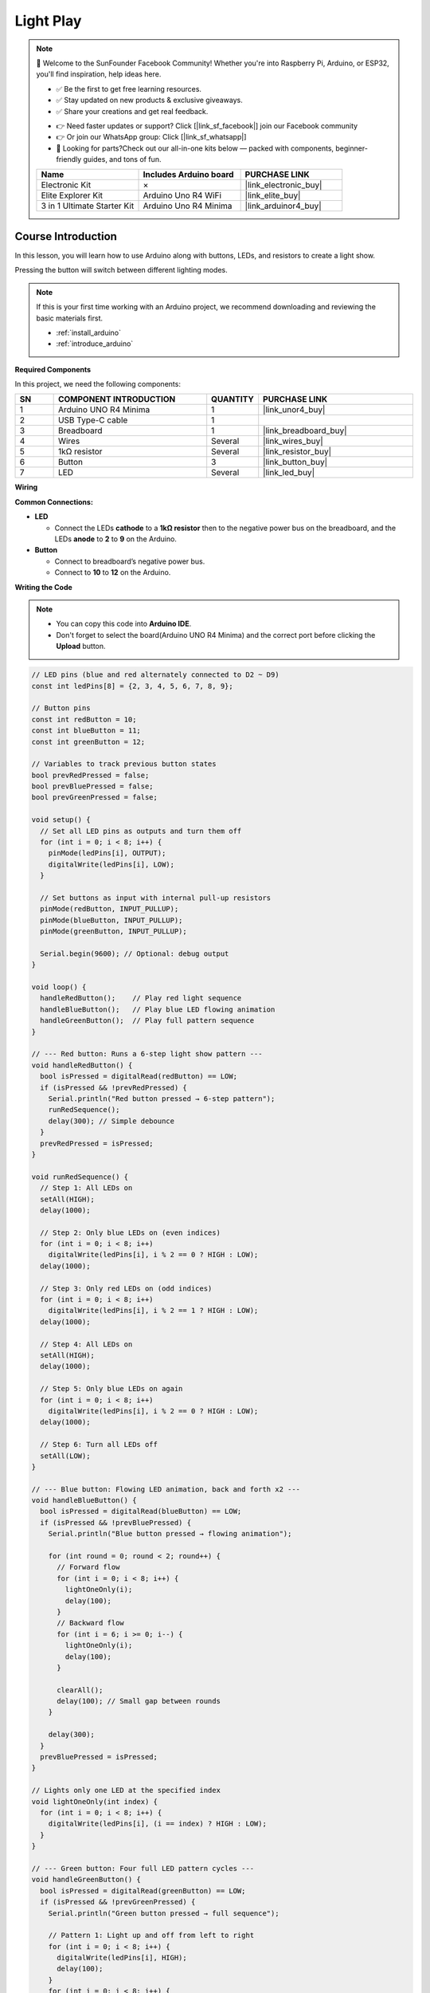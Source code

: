 .. _light_play:

Light Play
==============================================================

.. note::
  
  🌟 Welcome to the SunFounder Facebook Community! Whether you're into Raspberry Pi, Arduino, or ESP32, you'll find inspiration, help ideas here.
   
  - ✅ Be the first to get free learning resources. 
   
  - ✅ Stay updated on new products & exclusive giveaways. 
   
  - ✅ Share your creations and get real feedback.
   
  * 👉 Need faster updates or support? Click [|link_sf_facebook|] join our Facebook community 

  * 👉 Or join our WhatsApp group: Click [|link_sf_whatsapp|]
   
  * 🎁 Looking for parts?Check out our all-in-one kits below — packed with components, beginner-friendly guides, and tons of fun.
  
  .. list-table::
    :widths: 20 20 20
    :header-rows: 1

    *   - Name	
        - Includes Arduino board
        - PURCHASE LINK
    *   - Electronic Kit	
        - ×
        - |link_electronic_buy|
    *   - Elite Explorer Kit	
        - Arduino Uno R4 WiFi
        - |link_elite_buy|
    *   - 3 in 1 Ultimate Starter Kit	
        - Arduino Uno R4 Minima
        - |link_arduinor4_buy|

Course Introduction
------------------------

In this lesson, you will learn how to use Arduino along with buttons, LEDs, and resistors to create a light show. 

Pressing the button will switch between different lighting modes.


.. raw:: html

  <iframe width="700" height="394" src="https://www.youtube.com/embed/DyyozHdvh80?si=MztYSVEZCeRxurx0" title="YouTube video player" frameborder="0" allow="accelerometer; autoplay; clipboard-write; encrypted-media; gyroscope; picture-in-picture; web-share" referrerpolicy="strict-origin-when-cross-origin" allowfullscreen></iframe>

.. note::

  If this is your first time working with an Arduino project, we recommend downloading and reviewing the basic materials first.
  
  * :ref:`install_arduino`
  * :ref:`introduce_arduino`

**Required Components**

In this project, we need the following components:

.. list-table::
    :widths: 5 20 5 20
    :header-rows: 1

    *   - SN
        - COMPONENT INTRODUCTION	
        - QUANTITY
        - PURCHASE LINK

    *   - 1
        - Arduino UNO R4 Minima
        - 1
        - |link_unor4_buy|
    *   - 2
        - USB Type-C cable
        - 1
        - 
    *   - 3
        - Breadboard
        - 1
        - |link_breadboard_buy|
    *   - 4
        - Wires
        - Several
        - |link_wires_buy|
    *   - 5
        - 1kΩ resistor
        - Several
        - |link_resistor_buy|
    *   - 6
        - Button
        - 3
        - |link_button_buy|
    *   - 7
        - LED
        - Several
        - |link_led_buy|

**Wiring**

.. image:: img/Light_Play_bb.png

**Common Connections:**

* **LED**

  - Connect the LEDs **cathode** to a **1kΩ resistor** then to the negative power bus on the breadboard, and the LEDs **anode** to **2** to **9** on the Arduino.

* **Button**

  - Connect to breadboard’s negative power bus.
  - Connect to **10** to **12** on the Arduino.

**Writing the Code**

.. note::

    * You can copy this code into **Arduino IDE**. 
    * Don't forget to select the board(Arduino UNO R4 Minima) and the correct port before clicking the **Upload** button.

.. code-block:: arduino

      // LED pins (blue and red alternately connected to D2 ~ D9)
      const int ledPins[8] = {2, 3, 4, 5, 6, 7, 8, 9};

      // Button pins
      const int redButton = 10;
      const int blueButton = 11;
      const int greenButton = 12;

      // Variables to track previous button states
      bool prevRedPressed = false;
      bool prevBluePressed = false;
      bool prevGreenPressed = false;

      void setup() {
        // Set all LED pins as outputs and turn them off
        for (int i = 0; i < 8; i++) {
          pinMode(ledPins[i], OUTPUT);
          digitalWrite(ledPins[i], LOW);
        }

        // Set buttons as input with internal pull-up resistors
        pinMode(redButton, INPUT_PULLUP);
        pinMode(blueButton, INPUT_PULLUP);
        pinMode(greenButton, INPUT_PULLUP);

        Serial.begin(9600); // Optional: debug output
      }

      void loop() {
        handleRedButton();    // Play red light sequence
        handleBlueButton();   // Play blue LED flowing animation
        handleGreenButton();  // Play full pattern sequence
      }

      // --- Red button: Runs a 6-step light show pattern ---
      void handleRedButton() {
        bool isPressed = digitalRead(redButton) == LOW;
        if (isPressed && !prevRedPressed) {
          Serial.println("Red button pressed → 6-step pattern");
          runRedSequence();
          delay(300); // Simple debounce
        }
        prevRedPressed = isPressed;
      }

      void runRedSequence() {
        // Step 1: All LEDs on
        setAll(HIGH);
        delay(1000);

        // Step 2: Only blue LEDs on (even indices)
        for (int i = 0; i < 8; i++)
          digitalWrite(ledPins[i], i % 2 == 0 ? HIGH : LOW);
        delay(1000);

        // Step 3: Only red LEDs on (odd indices)
        for (int i = 0; i < 8; i++)
          digitalWrite(ledPins[i], i % 2 == 1 ? HIGH : LOW);
        delay(1000);

        // Step 4: All LEDs on
        setAll(HIGH);
        delay(1000);

        // Step 5: Only blue LEDs on again
        for (int i = 0; i < 8; i++)
          digitalWrite(ledPins[i], i % 2 == 0 ? HIGH : LOW);
        delay(1000);

        // Step 6: Turn all LEDs off
        setAll(LOW);
      }

      // --- Blue button: Flowing LED animation, back and forth x2 ---
      void handleBlueButton() {
        bool isPressed = digitalRead(blueButton) == LOW;
        if (isPressed && !prevBluePressed) {
          Serial.println("Blue button pressed → flowing animation");

          for (int round = 0; round < 2; round++) {
            // Forward flow
            for (int i = 0; i < 8; i++) {
              lightOneOnly(i);
              delay(100);
            }
            // Backward flow
            for (int i = 6; i >= 0; i--) {
              lightOneOnly(i);
              delay(100);
            }

            clearAll();
            delay(100); // Small gap between rounds
          }

          delay(300);
        }
        prevBluePressed = isPressed;
      }

      // Lights only one LED at the specified index
      void lightOneOnly(int index) {
        for (int i = 0; i < 8; i++) {
          digitalWrite(ledPins[i], (i == index) ? HIGH : LOW);
        }
      }

      // --- Green button: Four full LED pattern cycles ---
      void handleGreenButton() {
        bool isPressed = digitalRead(greenButton) == LOW;
        if (isPressed && !prevGreenPressed) {
          Serial.println("Green button pressed → full sequence");

          // Pattern 1: Light up and off from left to right
          for (int i = 0; i < 8; i++) {
            digitalWrite(ledPins[i], HIGH);
            delay(100);
          }
          for (int i = 0; i < 8; i++) {
            digitalWrite(ledPins[i], LOW);
            delay(100);
          }

          // Pattern 2: Right to left on and off
          for (int i = 7; i >= 0; i--) {
            digitalWrite(ledPins[i], HIGH);
            delay(100);
          }
          for (int i = 7; i >= 0; i--) {
            digitalWrite(ledPins[i], LOW);
            delay(100);
          }

          // Pattern 3: Left to right on, right to left off
          for (int i = 0; i < 8; i++) {
            digitalWrite(ledPins[i], HIGH);
            delay(100);
          }
          for (int i = 7; i >= 0; i--) {
            digitalWrite(ledPins[i], LOW);
            delay(100);
          }

          // Pattern 4: Right to left on, left to right off
          for (int i = 7; i >= 0; i--) {
            digitalWrite(ledPins[i], HIGH);
            delay(100);
          }
          for (int i = 0; i < 8; i++) {
            digitalWrite(ledPins[i], LOW);
            delay(100);
          }

          clearAll(); // Make sure all LEDs are off
          delay(300);
        }
        prevGreenPressed = isPressed;
      }

      // Turns all LEDs on or off
      void setAll(int state) {
        for (int i = 0; i < 8; i++) {
          digitalWrite(ledPins[i], state);
        }
      }

      // Turns off all LEDs
      void clearAll() {
        setAll(LOW);
      }
